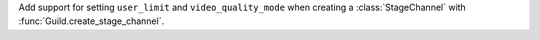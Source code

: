 Add support for setting ``user_limit`` and ``video_quality_mode`` when creating a :class:`StageChannel` with :func:`Guild.create_stage_channel`.
